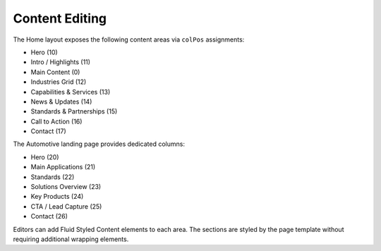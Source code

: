 Content Editing
===============

The Home layout exposes the following content areas via ``colPos`` assignments:

* Hero (10)
* Intro / Highlights (11)
* Main Content (0)
* Industries Grid (12)
* Capabilities & Services (13)
* News & Updates (14)
* Standards & Partnerships (15)
* Call to Action (16)
* Contact (17)

The Automotive landing page provides dedicated columns:

* Hero (20)
* Main Applications (21)
* Standards (22)
* Solutions Overview (23)
* Key Products (24)
* CTA / Lead Capture (25)
* Contact (26)

Editors can add Fluid Styled Content elements to each area. The sections are styled by the page template without requiring additional wrapping elements.
